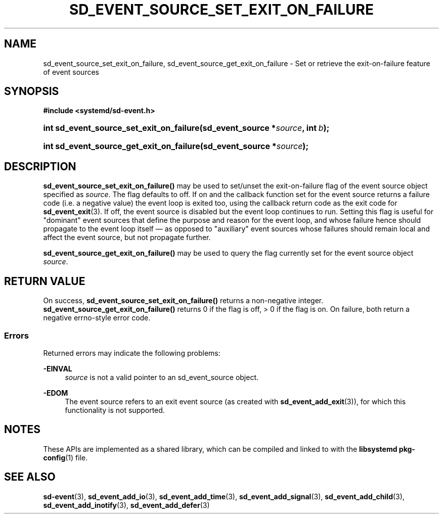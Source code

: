 '\" t
.TH "SD_EVENT_SOURCE_SET_EXIT_ON_FAILURE" "3" "" "systemd 251" "sd_event_source_set_exit_on_failure"
.\" -----------------------------------------------------------------
.\" * Define some portability stuff
.\" -----------------------------------------------------------------
.\" ~~~~~~~~~~~~~~~~~~~~~~~~~~~~~~~~~~~~~~~~~~~~~~~~~~~~~~~~~~~~~~~~~
.\" http://bugs.debian.org/507673
.\" http://lists.gnu.org/archive/html/groff/2009-02/msg00013.html
.\" ~~~~~~~~~~~~~~~~~~~~~~~~~~~~~~~~~~~~~~~~~~~~~~~~~~~~~~~~~~~~~~~~~
.ie \n(.g .ds Aq \(aq
.el       .ds Aq '
.\" -----------------------------------------------------------------
.\" * set default formatting
.\" -----------------------------------------------------------------
.\" disable hyphenation
.nh
.\" disable justification (adjust text to left margin only)
.ad l
.\" -----------------------------------------------------------------
.\" * MAIN CONTENT STARTS HERE *
.\" -----------------------------------------------------------------
.SH "NAME"
sd_event_source_set_exit_on_failure, sd_event_source_get_exit_on_failure \- Set or retrieve the exit\-on\-failure feature of event sources
.SH "SYNOPSIS"
.sp
.ft B
.nf
#include <systemd/sd\-event\&.h>
.fi
.ft
.HP \w'int\ sd_event_source_set_exit_on_failure('u
.BI "int sd_event_source_set_exit_on_failure(sd_event_source\ *" "source" ", int\ " "b" ");"
.HP \w'int\ sd_event_source_get_exit_on_failure('u
.BI "int sd_event_source_get_exit_on_failure(sd_event_source\ *" "source" ");"
.SH "DESCRIPTION"
.PP
\fBsd_event_source_set_exit_on_failure()\fR
may be used to set/unset the exit\-on\-failure flag of the event source object specified as
\fIsource\fR\&. The flag defaults to off\&. If on and the callback function set for the event source returns a failure code (i\&.e\&. a negative value) the event loop is exited too, using the callback return code as the exit code for
\fBsd_event_exit\fR(3)\&. If off, the event source is disabled but the event loop continues to run\&. Setting this flag is useful for "dominant" event sources that define the purpose and reason for the event loop, and whose failure hence should propagate to the event loop itself \(em as opposed to "auxiliary" event sources whose failures should remain local and affect the event source, but not propagate further\&.
.PP
\fBsd_event_source_get_exit_on_failure()\fR
may be used to query the flag currently set for the event source object
\fIsource\fR\&.
.SH "RETURN VALUE"
.PP
On success,
\fBsd_event_source_set_exit_on_failure()\fR
returns a non\-negative integer\&.
\fBsd_event_source_get_exit_on_failure()\fR
returns 0 if the flag is off, > 0 if the flag is on\&. On failure, both return a negative errno\-style error code\&.
.SS "Errors"
.PP
Returned errors may indicate the following problems:
.PP
\fB\-EINVAL\fR
.RS 4
\fIsource\fR
is not a valid pointer to an
sd_event_source
object\&.
.RE
.PP
\fB\-EDOM\fR
.RS 4
The event source refers to an exit event source (as created with
\fBsd_event_add_exit\fR(3)), for which this functionality is not supported\&.
.RE
.SH "NOTES"
.PP
These APIs are implemented as a shared library, which can be compiled and linked to with the
\fBlibsystemd\fR\ \&\fBpkg-config\fR(1)
file\&.
.SH "SEE ALSO"
.PP
\fBsd-event\fR(3),
\fBsd_event_add_io\fR(3),
\fBsd_event_add_time\fR(3),
\fBsd_event_add_signal\fR(3),
\fBsd_event_add_child\fR(3),
\fBsd_event_add_inotify\fR(3),
\fBsd_event_add_defer\fR(3)
